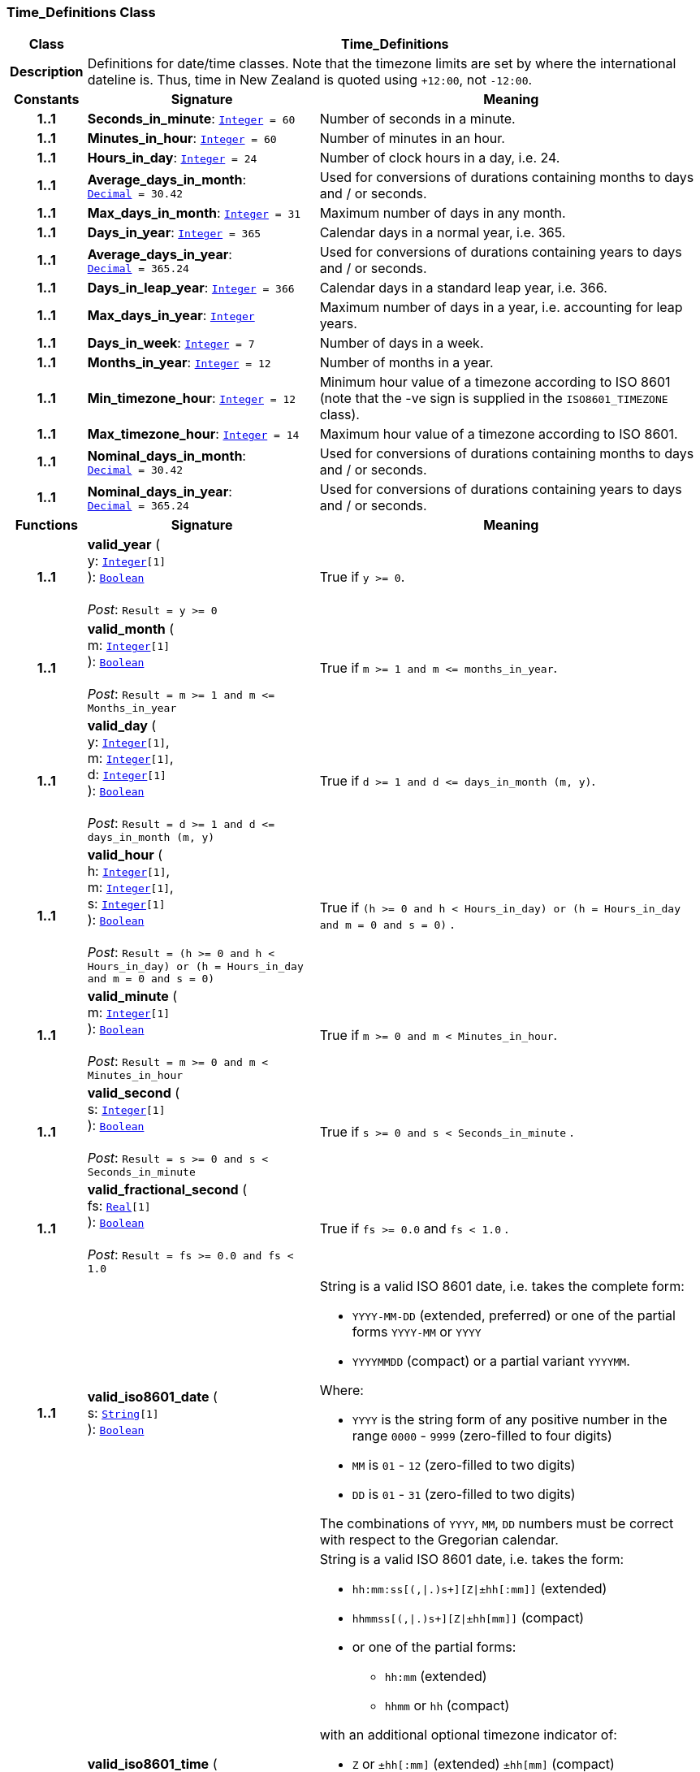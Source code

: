 === Time_Definitions Class

[cols="^1,3,5"]
|===
h|*Class*
2+^h|*Time_Definitions*

h|*Description*
2+a|Definitions for date/time classes. Note that the timezone limits are set by where the international dateline is. Thus, time in New Zealand is quoted using `+12:00`, not `-12:00`.

h|*Constants*
^h|*Signature*
^h|*Meaning*

h|*1..1*
|*Seconds_in_minute*: `<<_integer_class,Integer>>{nbsp}={nbsp}60`
a|Number of seconds in a minute.

h|*1..1*
|*Minutes_in_hour*: `<<_integer_class,Integer>>{nbsp}={nbsp}60`
a|Number of minutes in an hour.

h|*1..1*
|*Hours_in_day*: `<<_integer_class,Integer>>{nbsp}={nbsp}24`
a|Number of clock hours in a day, i.e. 24.

h|*1..1*
|*Average_days_in_month*: `<<_decimal_class,Decimal>>{nbsp}={nbsp}30.42`
a|Used for conversions of durations containing months to days and / or seconds.

h|*1..1*
|*Max_days_in_month*: `<<_integer_class,Integer>>{nbsp}={nbsp}31`
a|Maximum number of days in any month.

h|*1..1*
|*Days_in_year*: `<<_integer_class,Integer>>{nbsp}={nbsp}365`
a|Calendar days in a normal year, i.e. 365.

h|*1..1*
|*Average_days_in_year*: `<<_decimal_class,Decimal>>{nbsp}={nbsp}365.24`
a|Used for conversions of durations containing years to days and / or seconds.

h|*1..1*
|*Days_in_leap_year*: `<<_integer_class,Integer>>{nbsp}={nbsp}366`
a|Calendar days in a standard leap year, i.e. 366.

h|*1..1*
|*Max_days_in_year*: `<<_integer_class,Integer>>`
a|Maximum number of days in a year, i.e. accounting for leap years.

h|*1..1*
|*Days_in_week*: `<<_integer_class,Integer>>{nbsp}={nbsp}7`
a|Number of days in a week.

h|*1..1*
|*Months_in_year*: `<<_integer_class,Integer>>{nbsp}={nbsp}12`
a|Number of months in a year.

h|*1..1*
|*Min_timezone_hour*: `<<_integer_class,Integer>>{nbsp}={nbsp}12`
a|Minimum hour value of a timezone  according to ISO 8601 (note that the -ve sign is supplied in the `ISO8601_TIMEZONE` class).

h|*1..1*
|*Max_timezone_hour*: `<<_integer_class,Integer>>{nbsp}={nbsp}14`
a|Maximum hour value of a timezone according to ISO 8601.

h|*1..1*
|*Nominal_days_in_month*: `<<_decimal_class,Decimal>>{nbsp}={nbsp}30.42`
a|Used for conversions of durations containing months to days and / or seconds.

h|*1..1*
|*Nominal_days_in_year*: `<<_decimal_class,Decimal>>{nbsp}={nbsp}365.24`
a|Used for conversions of durations containing years to days and / or seconds.
h|*Functions*
^h|*Signature*
^h|*Meaning*

h|*1..1*
|*valid_year* ( +
y: `<<_integer_class,Integer>>[1]` +
): `<<_boolean_class,Boolean>>` +
 +
__Post__: `Result = y >= 0`
a|True if `y >= 0`.

h|*1..1*
|*valid_month* ( +
m: `<<_integer_class,Integer>>[1]` +
): `<<_boolean_class,Boolean>>` +
 +
__Post__: `Result = m >= 1 and m \<= Months_in_year`
a|True if `m >= 1 and m \<= months_in_year`.

h|*1..1*
|*valid_day* ( +
y: `<<_integer_class,Integer>>[1]`, +
m: `<<_integer_class,Integer>>[1]`, +
d: `<<_integer_class,Integer>>[1]` +
): `<<_boolean_class,Boolean>>` +
 +
__Post__: `Result = d >= 1 and d \<= days_in_month (m, y)`
a|True if `d >= 1 and d \<= days_in_month (m, y)`.

h|*1..1*
|*valid_hour* ( +
h: `<<_integer_class,Integer>>[1]`, +
m: `<<_integer_class,Integer>>[1]`, +
s: `<<_integer_class,Integer>>[1]` +
): `<<_boolean_class,Boolean>>` +
 +
__Post__: `Result = (h >= 0 and h < Hours_in_day) or (h = Hours_in_day and m = 0 and s = 0)`
a|True if `(h >= 0 and h < Hours_in_day) or (h = Hours_in_day and m = 0 and s = 0)` .

h|*1..1*
|*valid_minute* ( +
m: `<<_integer_class,Integer>>[1]` +
): `<<_boolean_class,Boolean>>` +
 +
__Post__: `Result = m >= 0 and m < Minutes_in_hour`
a|True if `m >= 0 and m < Minutes_in_hour`.

h|*1..1*
|*valid_second* ( +
s: `<<_integer_class,Integer>>[1]` +
): `<<_boolean_class,Boolean>>` +
 +
__Post__: `Result = s >= 0 and s < Seconds_in_minute`
a|True if `s >= 0 and s < Seconds_in_minute` .

h|*1..1*
|*valid_fractional_second* ( +
fs: `<<_real_class,Real>>[1]` +
): `<<_boolean_class,Boolean>>` +
 +
__Post__: `Result = fs >= 0.0 and fs < 1.0`
a|True if `fs >= 0.0` and `fs < 1.0` .

h|*1..1*
|*valid_iso8601_date* ( +
s: `<<_string_class,String>>[1]` +
): `<<_boolean_class,Boolean>>`
a|String is a valid ISO 8601 date, i.e. takes the complete form:

* `YYYY-MM-DD` (extended, preferred) or one of the partial forms `YYYY-MM` or `YYYY`
* `YYYYMMDD` (compact) or a partial variant `YYYYMM`.

Where:

* `YYYY` is the string form of any positive number in the range `0000` - `9999` (zero-filled to four digits)
* `MM` is `01` - `12` (zero-filled to two digits)
* `DD` is `01` - `31` (zero-filled to two digits)

The combinations of `YYYY`, `MM`, `DD` numbers must be correct with respect to the Gregorian calendar.

h|*1..1*
|*valid_iso8601_time* ( +
s: `<<_string_class,String>>[1]` +
): `<<_boolean_class,Boolean>>`
a|String is a valid ISO 8601 date, i.e. takes the form:

* `hh:mm:ss[(,&#124;.)s+][Z&#124;±hh[:mm]]` (extended)
* `hhmmss[(,&#124;.)s+][Z&#124;±hh[mm]]` (compact)
* or one of the partial forms:
** `hh:mm` (extended)
** `hhmm` or `hh` (compact)

with an additional optional timezone indicator of:

* `Z` or `±hh[:mm]` (extended)  `±hh[mm]` (compact)

Where:

* `hh` is "00" - "23" (0-filled to two digits)
* `mm` is "00" - "59" (0-filled to two digits)
* `ss` is "00" - "60" (0-filled to two digits)
* `[(,&#124;.)s+]` is an optional string consisting of a comma or decimal point followed by numeric string of 1 or more digits, representing a fractional second
* `Z` is a literal meaning UTC (modern replacement for GMT), i.e. timezone `+0000`

h|*1..1*
|*valid_iso8601_date_time* ( +
s: `<<_string_class,String>>[1]` +
): `<<_boolean_class,Boolean>>`
a|String is a valid ISO 8601 date-time, i.e. takes the form:

* `YYYY-MM-DDThh:mm:ss[(,&#124;.)s+][Z&#124;±hh[:mm]]` (extended)
* `YYYYMMDDThhmmss[(,&#124;.)s+][Z&#124;±hh[mm]]` (compact)
* or one of the partial forms:
** `YYYY-MM-DDThh:mm` or `YYYY-MM-DDThh` (extended)
** `YYYYMMDDThhmm` or `YYYYMMDDThh` (compact)

h|*1..1*
|*valid_iso8601_duration* ( +
s: `<<_string_class,String>>[1]` +
): `<<_boolean_class,Boolean>>`
a|String is a valid ISO 8601 duration, i.e. takes the form:

* `P[nnY][nnM][nnW][nnD][T[nnH][nnM][nnS]]`

Where each nn represents a number of years, months, etc. `nnW` represents a number of 7-day weeks.

Note: allowing the `W` designator in the same expression as other designators is an exception to the published standard, but necessary in clinical information (typically for representing pregnancy duration).

.Parameters +
[horizontal]
`_s_`:: String is a valid ISO 8601 duration, i.e. takes the form:

* `P[nnY][nnM][nnW][nnD][T[nnH][nnM][nnS]]`

Where each `nn` represents a number of years, months, etc. `nnW` represents a number of 7- day weeks.

NOTE: allowing the `W` designator in the same expression as other designators is an exception to the published standard, but necessary in clinical information (typically for representing pregnancy duration).
|===
